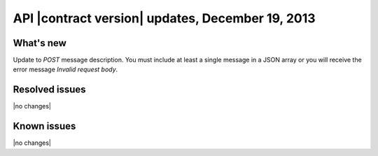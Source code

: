 API |contract version| updates, December 19, 2013
-------------------------------------------------

What's new
~~~~~~~~~~
Update to `POST` message description. You must include at least a single 
message in a JSON array or you will receive the error message
`Invalid request body`.

Resolved issues
~~~~~~~~~~~~~~~
|no changes|

Known issues
~~~~~~~~~~~~
|no changes|
